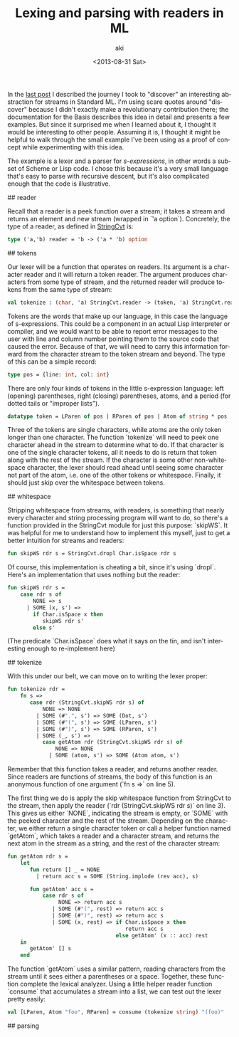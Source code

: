 #+TITLE: Lexing and parsing with readers in ML
#+DATE: <2013-08-31 Sat>
#+AUTHOR: aki
#+EMAIL: aki@utahraptor
#+OPTIONS: ':nil *:t -:t ::t <:t H:3 \n:nil ^:t arch:headline
#+OPTIONS: author:t c:nil creator:comment d:(not LOGBOOK) date:t e:t
#+OPTIONS: email:nil f:t inline:t num:t p:nil pri:nil stat:t tags:t
#+OPTIONS: tasks:t tex:t timestamp:t toc:t todo:t |:t
#+CREATOR: Emacs 24.3.1 (Org mode 8.0.3)
#+DESCRIPTION:
#+EXCLUDE_TAGS: noexport
#+KEYWORDS:
#+LANGUAGE: en
#+SELECT_TAGS: export

In the [[http://spacemanaki.com/blog/2013/08/31/Polymorphic-streams-in-ML/][last post]] I described the journey I took to "discover" an interesting abstraction for streams in Standard ML. I'm using scare quotes around "discover" because I didn't exactly make a revolutionary contribution there; the documentation for the Basis describes this idea in detail and presents a few examples. But since it surprised me when I learned about it, I thought it would be interesting to other people. Assuming it is, I thought it might be helpful to walk through the small example I've been using as a proof of concept while experimenting with this idea.

The example is a lexer and a parser for /s-expressions/, in other words a subset of Scheme or Lisp code. I chose this because it's a very small language that's easy to parse with recursive descent, but it's also complicated enough that the code is illustrative.

## reader

Recall that a reader is a peek function over a stream; it takes a stream and returns an element and new stream (wrapped in `'a option`). Concretely, the type of a reader, as defined in [[http://www.standardml.org/Basis/string-cvt.html][StringCvt]] is:

#+BEGIN_SRC sml
  type ('a,'b) reader = 'b -> ('a * 'b) option
#+END_SRC

#+RESULTS:
: type ('a,'b) reader = 'b -> ('a * 'b) option

## tokens

Our lexer will be a function that operates on readers. Its argument is a character reader and it will return a token reader. The argument produces characters from some type of stream, and the returned reader will produce tokens from the same type of stream:

#+NAME: tokenize_type
#+BEGIN_SRC sml
  val tokenize : (char, 'a) StringCvt.reader -> (token, 'a) StringCvt.reader
#+END_SRC

Tokens are the words that make up our language, in this case the language of  s-expressions. This could be a component in an actual Lisp interpreter or compiler, and we would want to be able to report error messages to the user with line and column number pointing them to the source code that caused the error. Because of that, we will need to carry this information forward from the character stream to the token stream and beyond. The type of this can be a simple record:

#+BEGIN_SRC sml
  type pos = {line: int, col: int}
#+END_SRC

There are only four kinds of tokens in the little s-expression language: left (opening) parentheses, right (closing) parentheses, atoms, and a period (for dotted tails or "improper lists").

#+NAME: token_datatype
#+BEGIN_SRC sml
  datatype token = LParen of pos | RParen of pos | Atom of string * pos | Dot of pos
#+END_SRC

Three of the tokens are single characters, while atoms are the only token longer than one character. The function `tokenize` will need to peek one character ahead in the stream to determine what to do. If that character is one of the single character tokens, all it needs to do is return that token along with the rest of the stream. If the character is some other non-whitespace character, the lexer should read ahead until seeing some character not part of the atom, i.e. one of the other tokens or whitespace. Finally, it should just skip over the whitespace between tokens.

## whitespace

Stripping whitespace from streams, with readers, is something that nearly every character and string processing program will want to do, so there's a function provided in the StringCvt module for just this purpose: `skipWS`. It was helpful for me to understand how to implement this myself, just to get a better intuition for streams and readers:

#+BEGIN_SRC sml
  fun skipWS rdr s = StringCvt.dropl Char.isSpace rdr s
#+END_SRC

Of course, this implementation is cheating a bit, since it's using `dropl`. Here's an implementation that uses nothing but the reader:

#+BEGIN_SRC sml
  fun skipWS rdr s =
      case rdr s of
          NONE => s
        | SOME (x, s') =>
          if Char.isSpace x then
             skipWS rdr s'
          else s'
#+END_SRC

(The predicate `Char.isSpace` does what it says on the tin, and isn't interesting enough to re-implement here)

## tokenize

With this under our belt, we can move on to writing the lexer proper:

#+NAME: tokenize_impl
#+BEGIN_SRC sml
  fun tokenize rdr =
      fn s =>
         case rdr (StringCvt.skipWS rdr s) of
             NONE => NONE
           | SOME (#".", s') => SOME (Dot, s')
           | SOME (#"(", s') => SOME (LParen, s')
           | SOME (#")", s') => SOME (RParen, s')
           | SOME (_, s') =>
             case getAtom rdr (StringCvt.skipWS rdr s) of
                 NONE => NONE
               | SOME (atom, s') => SOME (Atom atom, s')
  
#+END_SRC

Remember that this function takes a reader, and returns another reader. Since readers are functions of streams, the body of this function is an anonymous function of one argument (`fn s =>` on line 5).

The first thing we do is apply the skip whitespace function from StringCvt to the stream, then apply the reader (`rdr (StringCvt.skipWS rdr s)` on line 3). This gives us either `NONE`, indicating the stream is empty, or `SOME` with the peeked character and the rest of the stream. Depending on the character, we either return a single character token or call a helper function named `getAtom`, which takes a reader and a character stream, and returns the next atom in the stream as a string, and the rest of the character stream:

#+NAME: getAtom_impl
#+BEGIN_SRC sml
  fun getAtom rdr s =
      let
         fun return [] _ = NONE
           | return acc s = SOME (String.implode (rev acc), s)
  
         fun getAtom' acc s =
             case rdr s of
                  NONE => return acc s
                | SOME (#"(", rest) => return acc s
                | SOME (#")", rest) => return acc s
                | SOME (x, rest) => if Char.isSpace x then
                                       return acc s
                                    else getAtom' (x :: acc) rest
      in
         getAtom' [] s
      end
#+END_SRC

The function `getAtom` uses a similar pattern, reading characters from the stream until it sees either a parentheses or a space. Together, these function complete the lexical analyzer. Using a little helper reader function `consume` that accumulates a stream into a list, we can test out the lexer pretty easily:

#+BEGIN_SRC sml
  val [LParen, Atom "foo", RParen] = consume (tokenize string) "(foo)"
#+END_SRC

#+BEGIN_SRC sml :exports none :noweb yes :tangle yes
  signature LEXER =
  sig
     <<token_datatype>>
     <<tokenize_type>>
  end
  structure Lexer : LEXER =
  struct
     <<token_datatype>>
     (*
      ,* Given a char reader and stream, try to extract a Scheme atom
      ,* (string) from the stream, and return it with the rest of the stream
      ,*)
     <<getAtom_impl>>
     (*
      ,* Given a char reader, produce a token reader
      ,*)
     <<tokenize_impl>>
  end
#+END_SRC

#+RESULTS:
: [autoloading]
: [library $SMLNJ-BASIS/basis.cm is stable]
: [autoloading done]
: signature LEXER =
:   sig
:     datatype token = Atom of string | Dot | LParen | RParen
:     val tokenize : (char,'a) reader -> (token,'a) reader
:   end
: structure Lexer : LEXER

## parsing

